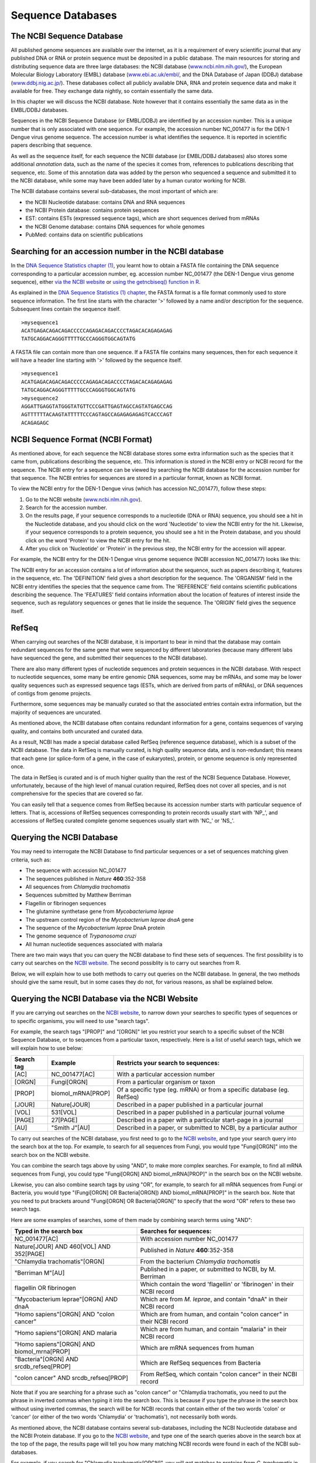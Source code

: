 Sequence Databases
==================

The NCBI Sequence Database
--------------------------

All published genome sequences are available over the internet, as
it is a requirement of every scientific journal that any published
DNA or RNA or protein sequence must be deposited in a public
database. The main resources for storing and distributing sequence
data are three large databases: the NCBI database
(`www.ncbi.nlm.nih.gov/ <http://www.ncbi.nlm.nih.gov/>`_), the
European Molecular Biology Laboratory (EMBL) database
(`www.ebi.ac.uk/embl/ <http://www.ebi.ac.uk/embl/>`_, and the DNA
Database of Japan (DDBJ) database
(`www.ddbj.nig.ac.jp/ <http://www.ddbj.nig.ac.jp/>`_). These
databases collect all publicly available DNA, RNA and protein
sequence data and make it available for free. They exchange data
nightly, so contain essentially the same data.

In this chapter we will discuss the NCBI database. Note however
that it contains essentially the same data as in the EMBL/DDBJ
databases.

Sequences in the NCBI Sequence Database (or EMBL/DDBJ) are
identified by an accession number. This is a unique number that is
only associated with one sequence. For example, the accession
number NC\_001477 is for the DEN-1 Dengue virus genome
sequence. The accession number is what identifies the sequence. It
is reported in scientific papers describing that sequence.

As well as the sequence itself, for each sequence the NCBI database
(or EMBL/DDBJ databases) also stores some additional *annotation*
data, such as the name of the species it comes from, references to
publications describing that sequence, etc. Some of this annotation
data was added by the person who sequenced a sequence and submitted
it to the NCBI database, while some may have been added later by a
human curator working for NCBI.

The NCBI database contains several sub-databases, the most important of which are:

-  the NCBI Nucleotide database: contains DNA and RNA sequences 
-  the NCBI Protein database: contains protein sequences
-  EST: contains ESTs (expressed sequence tags), which are short sequences derived from mRNAs
-  the NCBI Genome database: contains DNA sequences for whole genomes
-  PubMed: contains data on scientific publications  

Searching for an accession number in the NCBI database
------------------------------------------------------

In the `DNA Sequence Statistics chapter (1) <chapter1.html>`_, 
you learnt how to obtain a FASTA file containing the DNA sequence
corresponding to a particular accession number, eg. accession
number NC\_001477 (the DEN-1 Dengue virus genome sequence), either
`via the NCBI website <./chapter1.html#retrieving-genome-sequence-data-via-the-ncbi-website>`_
or `using the getncbiseq() function in R <./chapter1.html#retrieving-genome-sequence-data-using-seqinr>`_.

As explained in the `DNA Sequence Statistics (1) chapter <chapter1.html#fasta-format>`_, 
the FASTA format is a file format commonly used to store sequence information. The first line starts
with the character '>' followed by a name and/or description for
the sequence. Subsequent lines contain the sequence itself.

::

    >mysequence1
    ACATGAGACAGACAGACCCCCAGAGACAGACCCCTAGACACAGAGAGAG
    TATGCAGGACAGGGTTTTTGCCCAGGGTGGCAGTATG

A FASTA file can contain more than one sequence. If a FASTA file
contains many sequences, then for each sequence it will have a
header line starting with '>' followed by the sequence itself.

::

    >mysequence1
    ACATGAGACAGACAGACCCCCAGAGACAGACCCCTAGACACAGAGAGAG
    TATGCAGGACAGGGTTTTTGCCCAGGGTGGCAGTATG
    >mysequence2
    AGGATTGAGGTATGGGTATGTTCCCGATTGAGTAGCCAGTATGAGCCAG
    AGTTTTTTACAAGTATTTTTCCCAGTAGCCAGAGAGAGAGTCACCCAGT
    ACAGAGAGC

NCBI Sequence Format (NCBI Format)
----------------------------------

As mentioned above, for each sequence the NCBI database stores some
extra information such as the species that it came from,
publications describing the sequence, etc. This information is
stored in the NCBI entry or NCBI record for the sequence. The NCBI
entry for a sequence can be viewed by searching the NCBI database
for the accession number for that sequence. The NCBI entries for
sequences are stored in a particular format, known as NCBI format.

To view the NCBI entry for the DEN-1 Dengue virus (which has
accession NC\_001477), follow these steps:


#. Go to the NCBI website
   (`www.ncbi.nlm.nih.gov <http://www.ncbi.nlm.nih.gov>`_).
#. Search for the accession number.
#. On the results page, if your sequence corresponds to a
   nucleotide (DNA or RNA) sequence, you should see a hit in the
   Nucleotide database, and you should click on the word 'Nucleotide'
   to view the NCBI entry for the hit. Likewise, if your sequence
   corresponds to a protein sequence, you should see a hit in the
   Protein database, and you should click on the word 'Protein' to
   view the NCBI entry for the hit.
#. After you click on 'Nucleotide' or 'Protein' in the previous
   step, the NCBI entry for the accession will appear.

For example, the NCBI entry for the DEN-1 Dengue virus genome sequence
(NCBI accession NC\_001477) looks like this:

|image2|

The NCBI entry for an accession contains a lot of information about
the sequence, such as papers describing it, features in the
sequence, etc. The 'DEFINITION' field gives a short description for
the sequence. The 'ORGANISM' field in the NCBI entry identifies the
species that the sequence came from. The 'REFERENCE' field contains
scientific publications describing the sequence. The 'FEATURES'
field contains information about the location of features of
interest inside the sequence, such as regulatory sequences or genes
that lie inside the sequence. The 'ORIGIN' field gives the
sequence itself.

RefSeq
------

When carrying out searches of the NCBI database, it is important to
bear in mind that the database may contain redundant sequences for
the same gene that were sequenced by different laboratories (because many different labs have sequenced
the gene, and submitted their sequences to the NCBI database).

There are also many different types of nucleotide sequences and
protein sequences in the NCBI database. With respect to nucleotide
sequences, some many be entire genomic DNA sequences, some may be
mRNAs, and some may be lower quality sequences such as expressed
sequence tags (ESTs, which are derived from parts of mRNAs), or DNA
sequences of contigs from genome projects. 

Furthermore, some sequences may be manually curated so that the associated entries
contain extra information, but the majority of sequences are
uncurated.

As mentioned above, the NCBI database often contains redundant
information for a gene, contains sequences of varying quality, and contains
both uncurated and curated data. 

As a result, NCBI has made a special database called RefSeq (reference sequence database), which is a
subset of the NCBI database. The data in RefSeq is manually
curated, is high quality sequence data, and is non-redundant; this means
that each gene (or splice-form of a gene, in the case of eukaryotes),
protein, or genome sequence is only represented once. 

The data in RefSeq is curated and is of much higher quality than the rest of the NCBI Sequence
Database. However, unfortunately, because of the high level of
manual curation required, RefSeq does not cover all species, and is
not comprehensive for the species that are covered so far.

You can easily tell that a sequence comes from RefSeq because its
accession number starts with particular sequence of letters. That
is, accessions of RefSeq sequences corresponding to protein records usually start with
'NP\_', and accessions of RefSeq curated complete genome sequences usually start with
'NC\_' or 'NS\_'.

Querying the NCBI Database
--------------------------

You may need to interrogate the NCBI Database
to find particular sequences or a set of sequences matching given
criteria, such as:
  
-  The sequence with accession NC\_001477
-  The sequences published in *Nature* **460**:352-358
-  All sequences from *Chlamydia trachomatis*
-  Sequences submitted by Matthew Berriman
-  Flagellin or fibrinogen sequences
-  The glutamine synthetase gene from *Mycobacteriuma leprae*
-  The upstream control region of the *Mycobacterium leprae dnaA* gene
-  The sequence of the *Mycobacterium leprae* DnaA protein
-  The genome sequence of *Trypanosoma cruzi*
-  All human nucleotide sequences associated with malaria

There are two main ways that you can query the NCBI database to find these
sets of sequences. The first possibility is to carry out searches on the 
`NCBI website <http://www.ncbi.nlm.nih.gov>`_.
The second possiblity is to carry out searches from R. 

Below, we will explain how to use both methods to carry out
queries on the NCBI database. In general, the two methods should give the
same result, but in some cases they do not, for various reasons, as shall be explained below.

Querying the NCBI Database via the NCBI Website
-----------------------------------------------

If you are carrying out searches on the `NCBI website <http://www.ncbi.nlm.nih.gov>`_, 
to narrow down your searches to specific types of sequences or to specific organisms, 
you will need to use "search tags".

For example, the search tags "[PROP]" and "[ORGN]" 
let you restrict your search to a specific subset of the
NCBI Sequence Database, or to sequences from a particular taxon,
respectively. Here is a list of useful search tags, which we will explain how to use
below:

+------------+---------------------+------------------------------------------------------------------------+
| Search tag | Example             | Restricts your search to sequences:                                    |  
+============+=====================+========================================================================+
| [AC]       | NC_001477[AC]       | With a particular accession number                                     |
+------------+---------------------+------------------------------------------------------------------------+
| [ORGN]     | Fungi[ORGN]         | From a particular organism or taxon                                    |
+------------+---------------------+------------------------------------------------------------------------+
| [PROP]     | biomol_mRNA[PROP]   | Of a specific type (eg. mRNA) or from a specific database (eg. RefSeq) |   
+------------+---------------------+------------------------------------------------------------------------+
| [JOUR]     | Nature[JOUR]        | Described in a paper published in a particular journal                 |
+------------+---------------------+------------------------------------------------------------------------+
| [VOL]      | 531[VOL]            | Described in a paper published in a particular journal volume          |
+------------+---------------------+------------------------------------------------------------------------+
| [PAGE]     | 27[PAGE]            | Described in a paper with a particular start-page in a journal         | 
+------------+---------------------+------------------------------------------------------------------------+
| [AU]       | "Smith J"[AU]       | Described in a paper, or submitted to NCBI, by a particular author     |
+------------+---------------------+------------------------------------------------------------------------+

To carry out searches of the NCBI database, you first need to go to the `NCBI website <http://www.ncbi.nlm.nih.gov>`_,
and type your search query into the search box at the top. For example, to search for all sequences
from Fungi, you would type "Fungi[ORGN]" into the search box on the NCBI website. 

You can combine the search tags above by using "AND", to make more complex searches. For example, to
find all mRNA sequences from Fungi, you could type "Fungi[ORGN] AND biomol_mRNA[PROP]" in the search
box on the NCBI website. 

Likewise, you can also combine search tags by using "OR", for example, to search for all mRNA sequences
from Fungi or Bacteria, you would type "(Fungi[ORGN] OR Bacteria[ORGN]) AND biomol_mRNA[PROP]" in the search
box. Note that you need to put brackets around "Fungi[ORGN] OR Bacteria[ORGN]" to specify that the word "OR"
refers to these two search tags. 

Here are some examples of searches, some of them made by combining search terms using "AND":

+-------------------------------------------+------------------------------------------------------------------------+
| Typed in the search box                   | Searches for sequences:                                                |  
+===========================================+========================================================================+
| NC_001477[AC]                             | With accession number NC_001477                                        |
+-------------------------------------------+------------------------------------------------------------------------+
| Nature[JOUR] AND 460[VOL] AND 352[PAGE]   | Published in *Nature* **460**:352-358                                  |
+-------------------------------------------+------------------------------------------------------------------------+
| "Chlamydia trachomatis"[ORGN]             | From the bacterium *Chlamydia trachomatis*                             |
+-------------------------------------------+------------------------------------------------------------------------+
| "Berriman M"[AU]                          | Published in a paper, or submitted to NCBI, by M. Berriman             |
+-------------------------------------------+------------------------------------------------------------------------+
| flagellin OR fibrinogen                   | Which contain the word 'flagellin' or 'fibrinogen' in their NCBI record|
+-------------------------------------------+------------------------------------------------------------------------+
| "Mycobacterium leprae"[ORGN] AND dnaA     | Which are from *M. leprae*, and contain "dnaA" in their NCBI record    | 
+-------------------------------------------+------------------------------------------------------------------------+ 
| "Homo sapiens"[ORGN] AND "colon cancer"   | Which are from human, and contain "colon cancer" in their NCBI record  | 
+-------------------------------------------+------------------------------------------------------------------------+
| "Homo sapiens"[ORGN] AND malaria          | Which are from human, and contain "malaria" in their NCBI record       | 
+-------------------------------------------+------------------------------------------------------------------------+ 
| "Homo sapiens"[ORGN] AND biomol_mrna[PROP]| Which are mRNA sequences from human                                    | 
+-------------------------------------------+------------------------------------------------------------------------+ 
| "Bacteria"[ORGN] AND srcdb_refseq[PROP]   | Which are RefSeq sequences from Bacteria                               | 
+-------------------------------------------+------------------------------------------------------------------------+ 
| "colon cancer" AND srcdb_refseq[PROP]     | From RefSeq, which contain "colon cancer" in their NCBI record         | 
+-------------------------------------------+------------------------------------------------------------------------+

Note that if you are searching for a phrase such as "colon cancer" or "Chlamydia trachomatis, you need to put the phrase 
in inverted commas when typing it into the search box. This is because if you type the phrase in the search box without using inverted 
commas, the search will be for NCBI records that contain either of the two words 'colon' or 'cancer' (or either of the
two words 'Chlamydia' or 'trachomatis'), not necessarily both words. 

As mentioned above, the NCBI database contains several sub-databases, including the NCBI Nucleotide database and the 
NCBI Protein database. If you go to the `NCBI website <http://www.ncbi.nlm.nih.gov>`_, and type one of the search
queries above in the search box at the top of the page, the results page will tell you how many matching NCBI records
were found in each of the NCBI sub-databases. 

For example, if you search for "Chlamydia trachomatis[ORGN]", you will get matches to proteins from *C. trachomatis* in 
the NCBI Protein database, matches to DNA and RNA sequences from *C. trachomatis* in the NCBI Nucleotide database,
matches to whole genome sequences for *C. trachomatis* strains in the NCBI Genome database, and so on:

|image5|

Alternatively, if you know in advance that you want to search a particular sub-database, for example, the NCBI Protein
database, when you go to the `NCBI website <http://www.ncbi.nlm.nih.gov>`_, you can select that sub-database from
the drop-down list above the search box, so that you will search that sub-database:

|image6|

Example: finding the sequences published in *Nature* **460**:352-358
^^^^^^^^^^^^^^^^^^^^^^^^^^^^^^^^^^^^^^^^^^^^^^^^^^^^^^^^^^^^^^^^^^^^             

For example, if you want to find sequences
published in *Nature* **460**:352-358, you can use the "[JOUR]", "[VOL]" and "[PAGE]" search terms. That is, you would
go to the `NCBI website <http://www.ncbi.nlm.nih.gov>`_ and type in the search 
box on the top: "Nature"[JOUR] AND 460[VOL] AND 352[PAGE], where [JOUR] specifies the journal name, 
[VOL] the volume of the journal the paper is in, and [PAGE] the page number.

|image3|

This should bring up a results page with "50890" beside the word "Nucleotide", and "1" beside the word
"Genome", and "25701" beside the word "Protein", indicating that there were 50890 hits to sequence records in the Nucleotide database, 
which contains DNA and RNA sequences, and 1 hit to the Genome database, which contains genome sequences, and 25701
hits to the Protein database, which contains protein sequences:

|image4|

If you click on the word "Nucleotide", it will bring up a webpage with a list of links to the NCBI sequence 
records for those 50890 hits. The 50890 hits are all contigs from the schistosome worm *Schistosoma mansoni*.

Likewise, if you click on the word "Protein", it will bring up a webpage with a list of links to the NCBI
sequence records for the 25701 hits, and you will see that the hits are all predicted proteins for *Schistosoma
mansoni*.

If you click on the word "Genome", it will bring you to the NCBI record for the *Schistosoma mansoni* genome
sequence, which has NCBI accession NS\_00200. Note that the accession starts with "NS\_", which indicates that
it is a RefSeq accession. 

Therefore, in *Nature* volume 460, page 352, the *Schistosoma mansoni* genome sequence was published, along
with all the DNA sequence contigs that were sequenced for the genome project, and all the predicted proteins
for the gene predictions made in the genome sequence. You can view the original paper on the *Nature* website
at `http://www.nature.com/nature/journal/v460/n7253/abs/nature08160.html <http://www.nature.com/nature/journal/v460/n7253/abs/nature08160.html>`_.

Note: *Schistmosoma mansoni* is a parasitic worm that is responsible for causing 
`schistosomiasis <http://apps.who.int/tdr/svc/diseases/schistosomiasis>`_, 
which is classified by the WHO as a neglected tropical disease.

Querying the NCBI Database via R
--------------------------------

Instead of carrying out searches of the NCBI database on the NCBI website, you can
carry out searches directly from R by using the SeqinR R package.

It is possible to use the SeqinR R library to retrieve sequences from these databases.
The SeqinR library was written by the group that created the ACNUC database in Lyon, France
(http://pbil.univ-lyon1.fr/databases/acnuc/acnuc.html).
The ACNUC database is a database that contains most of the data from the NCBI Sequence Database,
as well as data from other sequence databases such as UniProt and Ensembl. 

An advantage of the ACNUC database is that it brings together data from various different sources, and makes
it easy to search, for example, by using the SeqinR R library.

As will be explained below, the ACNUC database is organised into various different ACNUC (sub)-databases,
which contain different parts of the NCBI database, and when you want to search the NCBI database
via R, you will need to specify which ACNUC sub-database the NCBI data that you want to query is stored in.

To obtain a full list of the ACNUC sub-databases that you can access using SeqinR, you
can use the "choosebank()" function from SeqinR:

::

    > library("seqinr") # Load the SeqinR R package
    > choosebank()      # List all the sub-databases in ACNUC
      [1] "genbank"       "embl"          "emblwgs"       "swissprot"    
      [5] "ensembl"       "hogenom"       "hogenomdna"    "hovergendna"  
      [9] "hovergen"      "hogenom4"      "hogenom4dna"   "homolens"     
      [13] "homolensdna"   "hobacnucl"     "hobacprot"     "phever2"      
      [17] "phever2dna"    "refseq"        "nrsub"         "greviews"     
      [21] "bacterial"     "protozoan"     "ensbacteria"   "ensprotists"  
      [25] "ensfungi"      "ensmetazoa"    "ensplants"     "mito"         
      [29] "polymorphix"   "emglib"        "taxobacgen"    "refseqViruses"

Alas, the ACNUC sub-databases do not have a one-to-one correspondence with the NCBI sub-databases (the
NCBI Protein database, NCBI EST database, NCBI Genome database, etc.)!

Three of the most important sub-databases in ACNUC which can be searched from R are:

-  "genbank": this contains DNA and RNA sequences from the NCBI Sequence Database, except for certain
   classes of sequences (eg. draft genome sequence data from genome sequencing projects)
-  "refseq": this contains DNA and RNA sequences from `Refseq <./chapter3.html#refseq>`_, 
   the curated part of the NCBI Sequence Database
-  "refseqViruses": this contains DNA, RNA and proteins sequences from viruses from RefSeq 

You can find more information about what each of these ACNUC databases contains by
looking at the `ACNUC website <http://pbil.univ-lyon1.fr/databases/acnuc/acnuc.html>`_. 

You can carry out complex queries using the "query()" function from
the SeqinR library. If you look at the help page for the query() function (by
typing "help(query)", you will see that it allows you to specify criteria that you
require the sequences to fulfill. 

For example, to search for a sequence with a particular NCBI accession, you can use the "AC=" argument in "query()".
The "query()" function will then search for sequences in the NCBI Sequence Database that match your criteria. 

Just as you can use "AC=" to specify an accession in a search, you can specify that you want to find 
sequences whose NCBI records contain a certain keywords by using "K=" as an argument (input) to the 
"query()" function. Likewise you can limit a search to either DNA or mRNA sequences by using the "M="
argument for the "query()" function. Here are some more possible arguments you can use in the "query()" function:

+------------+---------------------+------------------------------------------------------------------------+
| Argument   | Example             | Restricts your search to sequences:                                    |  
+============+=====================+========================================================================+
| "AC="      | "AC=NC_001477"      | With a particular accession number                                     |
+------------+---------------------+------------------------------------------------------------------------+
| "SP="      | "SP=Chlamydia"      | From a particular organism or taxon                                    |
+------------+---------------------+------------------------------------------------------------------------+
| "M="       | "M=mRNA"            | Of a specific type (eg. mRNA)                                          |   
+------------+---------------------+------------------------------------------------------------------------+
| "J="       | "J=Nature"          | Described in a paper published in a particular journal                 |
+------------+---------------------+------------------------------------------------------------------------+
| "R="       | "R=Nature/460/352"  | Described in a paper in a particular journal, volume and start-page    |
+------------+---------------------+------------------------------------------------------------------------+
| "AU="      | "AU=Smith"          | Described in a paper, or submitted to NCBI, by a particular author     |
+------------+---------------------+------------------------------------------------------------------------+

The full list of possible arguments for the "query()" funtion are given on its help page.
Here are some examples using the query function:

+-------------------------------------------+------------------------------------------------------------------------+
| Input to the query() function             | Searches for sequences:                                                |  
+===========================================+========================================================================+
| "AC=NC_001477"                            | With accession number NC_001477                                        |
+-------------------------------------------+------------------------------------------------------------------------+
| "R=Nature/460/352"                        | Published in *Nature* **460**:352-358                                  |
+-------------------------------------------+------------------------------------------------------------------------+
| "SP=Chlamydia trachomatis"                | From the bacterium *Chlamydia trachomatis*                             |
+-------------------------------------------+------------------------------------------------------------------------+
| "AU=Berriman"                             | Published in a paper, or submitted to NCBI, by M. Berriman             |
+-------------------------------------------+------------------------------------------------------------------------+
| "K=flagellin OR K=fibrinogen"             | Which have the keyword 'flagellin' or 'fibrinogen'                     |
+-------------------------------------------+------------------------------------------------------------------------+
| "SP=Mycobacterium leprae AND K=dnaA"      | Which are from *M. leprae*, and have the keyword "dnaA"                | 
+-------------------------------------------+------------------------------------------------------------------------+ 
| "SP=Homo sapiens AND K=colon cancer"      | Which are from human, and have the keyword "colon cancer"              | 
+-------------------------------------------+------------------------------------------------------------------------+
| "SP=Homo sapiens AND K=malaria"           | Which are from human, and have the keyword "malaria"                   | 
+-------------------------------------------+------------------------------------------------------------------------+ 
| "SP=Homo sapiens AND M=mrna"              | Which are mRNA sequences from human                                    | 
+-------------------------------------------+------------------------------------------------------------------------+ 
| "SP=Bacteria"                             | Which are sequences from Bacteria                                      | 
+-------------------------------------------+------------------------------------------------------------------------+ 

As explained above, the ACNUC database contains the NCBI sequence data organised into several
sub-databases, and you can view the list of those sub-databases by using the "choosebank()"
function from the SeqinR package. When you want to use "query()" to carry out a particular 
sub-database (eg. "genbank", which contains DNA and RNA sequences from the NCBI Sequence Database), you
need to first specify the database that you want to search by using the "choosebank()" function,
for example:

::

    > choosebank("genbank") # Specify that we want to search the 'genbank' ACNUC sub-database

Likewise, to specify that we want to search the 'refseq' ACNUC sub-database, which contains sequences
from the NCBI RefSeq database, we would type:

::

    > choosebank("refseq") # Specify that we want to search the 'refseq' ACNUC sub-database

Once you have specified which ACNUC sub-database you want to search, you can carry out a search of that 
sub-database by using the "query()" function. You need to pass the "query()" function both a name for your query 
(which you can make up),  and the query itself (which will be in the format of the examples in the table above). For example,
if we want to search for RefSeq sequences from Bacteria, we might decide to call our query "RefSeqBact", and we would
call the "query()" function as follows:

::

    > query("RefSeqBact", "SP=Bacteria")

As explained below, the results of the search are stored in a list variable called "RefSeqBact", and can
be retrieved from that list variable. The last thing to do once you have completed your search is to close
the connection to the ACNUC sub-database that you were searching, by typing:

::

    > closebank()

Thus, there are three steps involved in carrying out a query using SeqinR: first use "choosebank()" to select
the ACNUC sub-database to search, secondly use "query()" to query the database, and thirdly use "closebank()"
to close the connection to the ACNUC sub-database. 

Another example could be to search for mRNA sequences from the parasitic worm *Schistosoma mansoni* in the
NCBI Nucleotide database. The appropriate ACNUC sub-database to search is the "genbank" ACNUC sub-database.
We may decide to call our search "SchistosomamRNA". Therefore, to carry out the search, we type in R:

::

    > choosebank("genbank")
    > query("SchistosomamRNA", "SP=Schistosoma mansoni AND M=mrna")
    > closebank()
 

Example: finding the sequence for the DEN-1 Dengue virus genome 
^^^^^^^^^^^^^^^^^^^^^^^^^^^^^^^^^^^^^^^^^^^^^^^^^^^^^^^^^^^^^^^

Another example could be to search for the DEN-1 Dengue virus genome sequence, which has accession NC\_001477.
This is a viral genome sequence, and so should be in the ACNUC sub-database "refSeqViruses". Thus to search
for this sequence, calling our search "Dengue1", we type in R:

::

    > choosebank("refseqViruses")
    > query("Dengue1", "AC=NC_001477")

The result of the search is now stored in the list variable *Dengue1*. 
Remember that a list is an R object that is like a vector, but can contain elements
that are numeric and/or contain characters. In this case, the list *Dengue1* contains information
on the NCBI records that match the query (ie. information on the NCBI record for accession NC\_001477). 

If you look at the help page for "query()", the details of the arguments are given under the heading "Arguments",
and the details of the results (outputs) are given under the heading "Value". If you read this now, you
will see that it tells us that the result of the "query()" function is a list with six different named
elements, named "call", "name", "nelem", "typelist", "req", and "socket". The content of each of these
six named elements is explained, for example, the "nelem" element contains the number of sequences
that match the query, and the "req" element contains their accession numbers.

In our example, the list object *Dengue1* is an output of the "query()" function, and
so has each of these six named elements, as we can find out by using the "attributes()" function, 
and looking at the named elements listed under the heading "$names":

::

    > attributes(Dengue1)     
      $names
      [1] "call"     "name"     "nelem"    "typelist" "req"      "socket"  
      $class
      [1] "qaw"

As explained in the `brief introduction to R <./installr.html#a-brief-introduction-to-r>`_, we can retrieve 
the value for each of the named elements in the list *Dengue1* by using "$", followed by the element's name, 
for example, to get the value of the element named "nelem" in the list *Dengue1*, we type:

::

    > Dengue1$nelem
      [1] 1 

This tells us that there was one sequence in the 'refseqViruses' ACNUC database that matched the query.
This is what we would expect, as there should only be one sequence corresponding to accession NC\_001477.

To obtain the accession numbers of the sequence found, we can type:

::

    > Dengue1$req
      [[1]]
           name      length       frame      ncbicg 
      "NC_001477"     "10735"         "0"         "1" 

As expected, the accession number of the matching sequence is NC\_001477.

When you type "attributes(Dengue1)" you can see that there are two headings, "$names", and
"$class". As explained above, the named elements of the list variable *Dengue1* are listed
under the heading "$names". In fact, the headings "$names" and "$class" are two *attributes*
of the list variable *Dengue1*. We can retrieve the values of the attributes of a variable
using the "attr()" function. For example, to retrieve the value of the attribute "$names"
of *Dengue1*, we type:

::

    > attr(Dengue1, "names")
      [1] "call"     "name"     "nelem"    "typelist" "req"      "socket"

This gives us the value of the attribute "$names", which contains the the names of the named
elements of the list variable *Dengue1*. Similarly, we can retrieve the value of the a
attribute "$class" of *Dengue1*, we type:

::

    > attr(Dengue1, "class")
      [1] "qaw"

This tells us that the value of the attribute "$class" is "qaw".

The final step in retrieving a genomic DNA sequence is to use the "getSequence()" function to tell R to 
retrieve the sequence data. The command below uses "getSequence()" to retrieve the sequence data
for the DEN-1 Dengue virus genome, and puts the sequence into a variable *dengueseq*:

::

    > dengueseq <- getSequence(Dengue1$req[[1]])

Note that the input to the getSequence() command is Dengue1$req[[1]], which contains the name of the NCBI record 
that the list *Dengue1* contains information about. 

Once you have retrieved a sequence, you can then print it out. The variable *dengueseq* is a
vector containing the nucleotide sequence. Each element of the vector contains one nucleotide of
the sequence. Therefore, we can print out the first 50 nucleotides of 
the DEN-1 Dengue genome sequence by typing:

::

    > dengueseq[1:50]
      [1] "a" "g" "t" "t" "g" "t" "t" "a" "g" "t" "c" "t" "a" "c" "g" "t" "g" "g" "a"
      [20] "c" "c" "g" "a" "c" "a" "a" "g" "a" "a" "c" "a" "g" "t" "t" "t" "c" "g" "a"
      [39] "a" "t" "c" "g" "g" "a" "a" "g" "c" "t" "t" "g"
      

Note that dengueseq[1:50] refers to the elements of the vector *dengueseq* with
indices from 1-50. These elements contain the first 50 nucleotides of the DEN-1 Dengue virus genome
sequence. 

As well as retrieving the DNA (or RNA or protein) sequence itself, SeqinR can also
retrieve all the *annotations* for the sequence, for example, information
on when the sequence was sequenced, who sequenced it, what organism is it from,
what paper was it described in, what genes were identified in the sequence, and so on.

Once you have retrieved a sequence using SeqinR, you can retrieved its annotations
by using the "getAnnot()" function. For example, to view the annotations
for the DEN-1 Dengue virus genome sequence, we type:

::

    > annots <- getAnnot(Dengue1$req[[1]])

This stores the annotations information from the NCBI record for the DEN-1 Dengue
virus sequence in a vector variable *annots*, with one line of the NCBI
record in each element of the vector. Therefore, we can print out the first 20 lines
of the NCBI record by typing:

::

    > annots[1:20]
      [1] "LOCUS       NC_001477              10735 bp ss-RNA     linear   VRL 08-DEC-2008"
      [2] "DEFINITION  Dengue virus type 1, complete genome."                              
      [3] "ACCESSION   NC_001477"                                                          
      [4] "VERSION     NC_001477.1  GI:9626685"                                            
      [5] "DBLINK      Project: 15306"                                                     
      [6] "KEYWORDS    ."                                                                  
      [7] "SOURCE      Dengue virus 1"                                                     
      [8] "  ORGANISM  Dengue virus 1"                                                     
      [9] "            Viruses; ssRNA positive-strand viruses, no DNA stage; Flaviviridae;"
      [10] "            Flavivirus; Dengue virus group."                                    
      [11] "REFERENCE   1  (bases 1 to 10735)"                                              
      [12] "  AUTHORS   Puri,B., Nelson,W.M., Henchal,E.A., Hoke,C.H., Eckels,K.H.,"        
      [13] "            Dubois,D.R., Porter,K.R. and Hayes,C.G."                            
      [14] "  TITLE     Molecular analysis of dengue virus attenuation after serial passage"
      [15] "            in primary dog kidney cells"                                        
      [16] "  JOURNAL   J. Gen. Virol. 78 (PT 9), 2287-2291 (1997)"                         
      [17] "   PUBMED   9292016"                                                            
      [18] "REFERENCE   2  (bases 1 to 10735)"                                              
      [19] "  AUTHORS   McKee,K.T. Jr., Bancroft,W.H., Eckels,K.H., Redfield,R.R.,"         
      [20] "            Summers,P.L. and Russell,P.K."                                      

On the left of the annotations, you will see that there is a column containing the field name. 
For example, the line of the with "ACCESSION" in the left column is the accession field, which 
contains the accession for the sequence (NC_001477 for the DEN-1 Dengue virus). 

The line with "ORGANISM" in the left column is the organism field, and usually contains the Latin name 
for the organism ("Dengue virus 1" here). The line with "AUTHORS" in the
left column is the authors field, and contain the names of authors that wrote papers to
describe the sequence and/or the names of the people who submitted the sequence to the NCBI Database.  

When you have finished your running your query and getting the corresponding sequences and annotations, close
the connection to the ACNUC sub-database:

::

> closebank()


Example: finding the sequences published in *Nature* **460**:352-358
^^^^^^^^^^^^^^^^^^^^^^^^^^^^^^^^^^^^^^^^^^^^^^^^^^^^^^^^^^^^^^^^^^^^

We described above how to search for the sequences published in *Nature* **460**:352-358, using the NCBI website.
A second method is to use the SeqinR R package to search the ACNUC databases (which contain the NCBI sequence data) from R. 

If you look at the help page the "query()" function, you see that you can query for sequences 
published in a particular paper using R=refcode, specifying the reference as refcode 
such as in jcode/volume/page (e.g., JMB/13/5432 or R=Nature/396/133). For the
paper *Nature* **460**:352-358, we would need to use the refcode 'R=Nature/460/352'.

First we need to specify which of the ACNUC databases we want to search. For example, to specify
that we want to search the "genbank" ACNUC database, which contains DNA and RNA sequences
from the NCBI Nucleotide database, we type:

::

    > choosebank("genbank") # Specify that we want to search the 'genbank' ACNUC sub-database

We can then search the 'genbank' database for sequences that match a specific set of criteria
by using the "query()" function. For example, to search for sequences that were published in
*Nature* **460**:352-358, we type:

::

    > query('naturepaper', 'R=Nature/460/352')

The line above tells R that we want to store the results of the query in an R list variable called
*naturepaper*. To get the value of the element named "nelem" in the list *naturepaper*, we type:

::

    > naturepaper$nelem
      [1] 19022

This tells us that there were 19022 sequences in the 'genbank' ACNUC database that matched the query.
The 'genbank' ACNUC database contains DNA or RNA sequences from the NCBI Nucleotide database. 
Why don't we get the same number of sequences as found by carrying out the search on the NCBI website
(where we found 50890 hits to the NCBI Nucleotide database)? The reason is that the ACNUC 'genbank'
database does not contain all the sequences in the NCBI Nucleotide database, for example, it does
not contain sequences that are in RefSeq or many short DNA sequences from sequencing projects.

To obtain the accession numbers of the first five of the 19022 sequences, we can type:

::

    > accessions <- naturepaper$req
    > accessions[1:5]
      [[1]]
           name     length      frame     ncbicg 
      "FN357292"  "4179495"        "0"        "1" 
      [[2]]
           name     length      frame     ncbicg 
      "FN357293"  "2211188"        "0"        "1" 
      [[3]]
           name     length      frame     ncbicg 
      "FN357294"  "1818661"        "0"        "1" 
      [[4]]
           name     length      frame     ncbicg 
      "FN357295"  "2218116"        "0"        "1" 
      [[5]]
           name     length      frame     ncbicg 
      "FN357296"  "3831198"        "0"        "1" 

This tells us that the NCBI accessions of the first five sequences (of the 19022
DNA or RNA sequences found that were published in *Nature* **460**:352-358) are FN357292,
FN357293, FN357294, FN357295, and FN357296. 

To retrieve these first five sequences, and print out the first 10 nucleotide
bases of each sequence, we use the getSequence() command, typing:

::

    > for (i in 1:5)
      {
         seqi <- getSequence(naturepaper$req[[i]]) 
         print(seqi[1:10])
      }
      [1] "t" "t" "g" "t" "c" "g" "a" "t" "t" "a"
      [1] "g" "g" "t" "c" "c" "t" "t" "a" "a" "g"
      [1] "g" "c" "c" "t" "g" "a" "c" "c" "a" "t"
      [1] "t" "a" "t" "t" "t" "c" "c" "a" "a" "t"
      [1] "c" "a" "a" "t" "c" "a" "c" "t" "c" "a"     

Note that the input to the getSequence() command is Dengue1$req[[i]], which contains the name of *i* th NCBI record 
that the list *naturepaper* contains information about. 

Once we have carried out our queries and retrieved the sequences, the final step is to close
the connection to the ACNUC sub-database that we searched ("genbank" here):

::

    > closebank()

Finding the genome sequence for a particular species
----------------------------------------------------

Microbial genomes are generally smaller than eukaryotic genomes
(*Escherichia coli* has about 5 million base pair in its genome,
while the human genome is about 3 billion base pairs). Because they
are considerably less expensive to sequence, many microbial genome
sequencing projects have been completed.

If you don't know the accession number for a genome sequence (eg.
for *Mycobacterium leprae*, the bacterium that causes leprosy), how can you find it out? 

The easiest way to do this is to look at the NCBI Genome website, which lists all
fully sequenced genomes and gives the accession numbers for the
corresponding DNA sequences.

If you didn't know the accession number for the
*Mycobacterium leprae* genome, you could find it on the NCBI
Genome website by following these steps:

#. Go to the NCBI Genome website
   (`http://www.ncbi.nlm.nih.gov/sites/entrez?db=Genome <http://www.ncbi.nlm.nih.gov/sites/entrez?db=Genome>`_)
#. On the homepage of the NCBI Genome website, it gives links to the
   major subdivisions of the Genome database, which include
   Eukaryota, Prokaryota (Bacteria and Archaea), and Viruses.
   Click on 'Prokaryota', since
   *Mycobacterium leprae* is a bacterium. This will bring up a list
   of all fully sequenced bacterial genomes, with the corresponding
   accession numbers. Note that more than one genome (from various
   strains) may have been sequenced for a particular species.
#. Use 'Find' in the 'Edit' menu of your web browser to search for
   'Mycobacterium leprae' on the webpage. You should find that the
   genomes of several different *M. leprae* strains have been
   sequenced. One of these is *M. leprae* TN, which has
   accession number NC\_002677.

The list of sequenced genomes on the NCBI Genomes website is not a
definitive list; that is, some sequenced genomes may be missing
from this list. If you want to find out whether a particular genome
has been sequenced, but you don't find it NCBI Genomes website's
list, you should search for it by following these steps:

#. Go to the NCBI website
   (`www.ncbi.nlm.nih.gov <http://www.ncbi.nlm.nih.gov>`_).
#. Select 'Genome' from the drop-down list above the search box.
#. Type the name of the species you are interested in in the search
   box (eg. **"Mycobacterium leprae"[ORGN]**). Press 'Search'.

Note that you could also have found the *Mycobacterium leprae*
genome sequence by searching the NCBI Nucleotide database, as the
NCBI Genome database is just a subset of the NCBI Nucleotide
database.

How many genomes have been sequenced, or are being sequenced now?
-----------------------------------------------------------------

On the NCBI Genome website
(`http://www.ncbi.nlm.nih.gov/sites/entrez?db=Genome <http://www.ncbi.nlm.nih.gov/sites/entrez?db=Genome>`_),
the front page gives a link to a list of all sequenced genomes in the
groups Eukaryota, Prokaryota (Bacteria and Archaea) and Viruses.
If you click on one of these links (eg. Prokaryota), at the top of the
page it will give the number of sequenced genomes in that group (eg. number of sequenced
prokaryotic genomes). For example, in this screenshot (from January 2011), we see that there
were 1409 complete prokaryotic genomes (94 archaeal, 1315 bacterial):

|image1| 

Another useful website that lists genome sequencing projects is the
Genomes OnLine Database (GOLD), which lists genomes that have been
completely sequenced, or are currently being sequenced. To find the
number of complete or ongoing bacterial sequencing projects, follow
these steps:

#. Go to the GOLD website
   (`http://genomesonline.org/ <http://genomesonline.org/>`_).
#. Click on the yellow 'Enter GOLD' button in the centre of the
   webpage. On the subsequent page, it will give the number of ongoing
   bacterial, archaeal and eukaryotic genome sequencing projects.
#. Click on the 'Bacterial Ongoing' link to see the list of
   ongoing bacterial genome sequencing projects. By default, just the
   first 100 projects are listed, and the rest are listed on subsequent pages.
   In one of the columns
   of the page, this gives the university or institute that the genome
   was sequenced in. Other columns give the taxonomic information for
   the organism, and links to the sequence data.
#. Find the number of published genome sequencing projects. Go back
   one page, to the page with the 'Bacterial Ongoing' link. 
   You will see that this page also lists the number of complete published
   genomes. To see a list of these genomes, click on 'Complete Published'.
   This will bring up a page that gives the number of published
   genomes at the top of the page. In one column of the page, this
   gives the university or institute that the genome was sequenced
   in.

As explained above, it is possible to identify genome sequence data
in the NCBI Genome database. The GOLD database also gives some
information about ongoing genome projects. Often, the GOLD database
lists some ongoing projects that are not yet present in the NCBI
Genome Database, because the sequence data has not yet been
submitted to the NCBI Database. If you are interested in finding
out how many genomes have been sequenced or are currently being
sequenced for a particular species (eg. *Mycobacterium leprae*), it
is a good idea to look at both the NCBI Genome database and at
GOLD.

Summary
-------

In this chapter, you have learnt how to retrieve sequences from
the NCBI Sequence database, as well as to find out how many genomes
have been sequenced or are currently being sequenced for a
particular species.

Links and Further Reading
-------------------------

There is detailed information on how to search the NCBI database on
the NCBI Help website at
`http://www.ncbi.nlm.nih.gov/bookshelf/br.fcgi?book=helpentrez?part=EntrezHelp <http://www.ncbi.nlm.nih.gov/bookshelf/br.fcgi?book=helpentrez%26part=EntrezHelp>`_.

There is more information about the GOLD database in the paper
describing GOLD by Liolios *et al*, which is available at
`http://www.ncbi.nlm.nih.gov/pmc/articles/PMC2808860/?tool=pubmed <http://www.ncbi.nlm.nih.gov/pmc/articles/PMC2808860/?tool=pubmed>`_.

For more in-depth information and more examples on using the SeqinR
package for sequence analysis, look at the SeqinR documentation,
`http://pbil.univ-lyon1.fr/software/seqinr/doc.php?lang=eng <http://pbil.univ-lyon1.fr/software/seqinr/doc.php?lang=eng>`_.

There is also a very nice chapter on "Analyzing Sequences", which
includes examples of using SeqinR for sequence analysis, in the
book *Applied statistics for bioinformatics using R* by Krijnen
(available online at
`cran.r-project.org/doc/contrib/Krijnen-IntroBioInfStatistics.pdf <http://cran.r-project.org/doc/contrib/Krijnen-IntroBioInfStatistics.pdf>`_).

Acknowledgements
----------------

Thank you to Noel O'Boyle for helping in using Sphinx, `http://sphinx.pocoo.org <http://sphinx.pocoo.org>`_, to create
this document, and github, `https://github.com/ <https://github.com/>`_, to store different versions of the document
as I was writing it, and readthedocs, `http://readthedocs.org/ <http://readthedocs.org/>`_, to build and distribute
this document.

Thank you to Andrew Lloyd and David Lynn, who generously shared their practical on sequence databases 
with me, which inspired many of the examples in this practical. 

Thank you to Jean Lobry and Simon Penel for helpful advice on using the SeqinR library.

Contact
-------

I will be grateful if you will send me (`Avril Coghlan <http://www.ucc.ie/microbio/avrilcoghlan/>`_) corrections or suggestions for improvements to
my email address a.coghlan@ucc.ie 

License
-------

The content in this book is licensed under a `Creative Commons Attribution 3.0 License
<http://creativecommons.org/licenses/by/3.0/>`_.

Exercises
---------

Answer the following questions. For each question, please record
your answer, and what you did/typed to get this answer.

Model answers to the exercises are given in the chapter entitled
`Answers to the exercises on Sequence Databases <./chapter3_answers.html>`_.

Q1. What information about the DEN-1 Dengue virus sequence (NCBI accession NC\_001477) can you obtain from its annotations in the NCBI Sequence Database? 
    What does it say in the DEFINITION and ORGANISM fields of its NCBI
    record?
Q2. What were the nucleotide sequences published in *Nature* volume 460, page 352?
    What are their accession numbers in the NCBI Sequence Database?

Q3. How many nucleotide sequences are there from the bacterium *Chlamydia trachomatis* in the NCBI Sequence Database? 
    Remember to type **"Chlamydia trachomatis"** including the inverted commas.

Q4. How many nucleotide sequences are there from the bacterium *Chlamydia trachomatis* in the *RefSeq* part of the 
    NCBI Sequence Database? 

Q5. How many nucleotide sequences were submitted to NCBI by Matthew Berriman?
    Note that the name of the person who submitted a sequence is stored
    in the author field of the NCBI record, as is the name of people
    who published papers on the sequence. There may be more than one
    author fields in the NCBI record for a sequence, corresponding to
    the person who submitted the sequence and/or people who published
    papers on the sequence.

Q6. How many nucleotide sequences from nematode worms are there in the NCBI Database? 

Q7. How many nucleotide sequences for collagen genes from nematode worms are there in the NCBI Database? 
    Hint: look at the examples above for malaria-related genes.

Q8. How many *mRNA sequences* for collagen genes from nematode worms are there in the NCBI Database? 
    Hint: look at the notes about the "[PROP]" search tag above.

Q9. How many *protein sequences* for collagen proteins from nematode worms are there in the NCBI database? 

Q10. What is the accession number for the *Trypanosoma cruzi* genome in NCBI? 
    Do you see genome sequences for more than one strain of *Trypanosoma cruzi*?

Q11. How many fully sequenced nematode worm species are represented in the NCBI Genome database? 

xxx


Q12. How many ongoing genome sequencing projects are there for Bacteria, Archaea, and Eukarotes, respectively, in the GOLD database? Q13. Are there any genome sequencing projects ongoing at University College Cork, acccording to the GOLD database? 
    Hint: Use the 'Find' option in the 'Edit' menu of your web browser
    to search for 'Cork' in the GOLD database's webpage listing ongoing
    genome sequencing projects.
Q14. How many genome sequences are there for *Lactobacillus salivarius* in the NCBI Genomes database? 
    Why are there more than one?
Q15. How many complete or ongoing genome sequencing projects for *Lactobacillus salivarius* are listed in GOLD? 
    Does GOLD or NCBI Genomes have more sequencing projects for this
    species? If not, can you suggest an explanation why?

.. |image1| image:: ../_static/P3_image1.png
            :width: 900
.. |image2| image:: ../_static/P3_image2.png
            :width: 600
.. |image3| image:: ../_static/P3_image3.png
            :width: 650
.. |image4| image:: ../_static/P3_image4.png
            :width: 800
.. |image5| image:: ../_static/P3_image5.png
            :width: 800
.. |image6| image:: ../_static/P3_image6.png
            :width: 650

